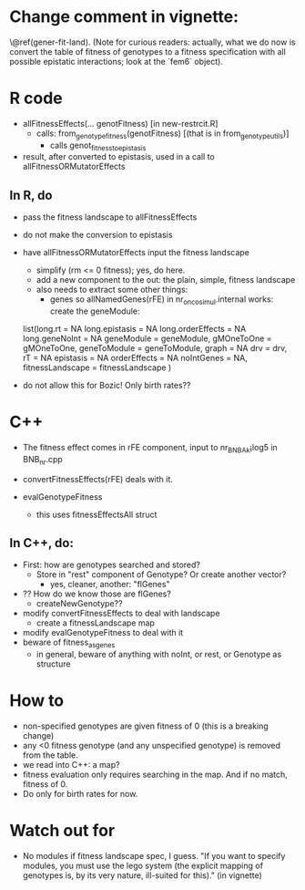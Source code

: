 * Change comment in vignette:
\@ref(gener-fit-land). (Note for curious readers: actually, what we
do now is convert the table of fitness of genotypes to a fitness
specification with all possible epistatic interactions; look
at the `fem6` object).


* R code

  - allFitnessEffects(... genotFitness) [in new-restrcit.R]
    - calls: from_genotype_fitness(genotFitness) [(that is in from_genotype_utils)]
      - calls genot_fitness_to_epistasis

  - result, after converted to epistasis, used in a call to
    allFitnessORMutatorEffects

** In R, do
   - pass the fitness landscape to allFitnessEffects
   - do not make the conversion to epistasis
   - have allFitnessORMutatorEffects input the fitness landscape
     - simplify (rm <= 0 fitness); yes, do here.
     - add a new component to the out: the plain, simple, fitness landscape
     - also needs to extract some other things:
       - genes so allNamedGenes(rFE) in nr_oncosimul.internal works:
         create the geneModule:
	 list(long.rt = NA
                long.epistasis = NA
                long.orderEffects = NA
                long.geneNoInt = NA
                geneModule = geneModule,
                gMOneToOne = gMOneToOne,
                geneToModule = geneToModule,
                graph = NA
                drv = drv,
                rT = NA
                epistasis = NA
                orderEffects = NA
                noIntGenes = NA,
                fitnessLandscape = fitnessLandscape
                )
		
   - do not allow this for Bozic! Only birth rates??



* C++
  - The fitness effect comes in rFE component, input to nr_BNB_Ak¡log5 in
    BNB_nr.cpp

  - convertFitnessEffects(rFE) deals with it.
  - evalGenotypeFitness
    - this uses fitnessEffectsAll struct

** In C++, do:

   - First: how are genotypes searched and stored?
     - Store in "rest" component of Genotype? Or create another vector?
       - yes, cleaner, another: "flGenes"
   - ?? How do we know those are flGenes?
     - createNewGenotype??
   - modify convertFitnessEffects to deal with landscape
     - create a fitnessLandscape map
   - modify evalGenotypeFitness to deal with it
   - beware of fitness_as_genes
     - in general, beware of anything with noInt, or rest, or Genotype as structure


* How to

  - non-specified genotypes are given fitness of 0 (this is a breaking change)
  - any <0 fitness genotype (and any unspecified genotype) is removed from the table.
  - we read into C++: a map?
  - fitness evaluation only requires searching in the map. And if no
    match, fitness of 0.
  - Do only for birth rates for now.

* Watch out for
  - No modules if fitness landscape spec, I guess.  "If you want to
    specify modules, you must use the lego system (the explicit mapping of
    genotypes is, by its very nature, ill-suited for this)." (in vignette)
